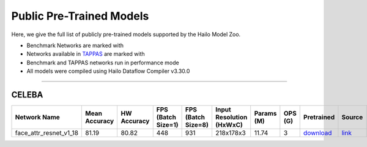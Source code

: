 
Public Pre-Trained Models
=========================

.. |rocket| image:: ../../images/rocket.png
  :width: 18

.. |star| image:: ../../images/star.png
  :width: 18

Here, we give the full list of publicly pre-trained models supported by the Hailo Model Zoo.

* Benchmark Networks are marked with |rocket|
* Networks available in `TAPPAS <https://github.com/hailo-ai/tappas>`_ are marked with |star|
* Benchmark and TAPPAS  networks run in performance mode
* All models were compiled using Hailo Dataflow Compiler v3.30.0



.. _Face Attribute:

--------------

CELEBA
^^^^^^

.. list-table::
   :widths: 31 9 7 11 9 8 8 8 7 7 7 7
   :header-rows: 1

   * - Network Name
     - Mean Accuracy
     - HW Accuracy
     - FPS (Batch Size=1)
     - FPS (Batch Size=8)
     - Input Resolution (HxWxC)
     - Params (M)
     - OPS (G)
     - Pretrained
     - Source
     - Compiled
     - Profile Html    
   * - face_attr_resnet_v1_18   
     - 81.19
     - 80.82
     - 448
     - 931
     - 218x178x3
     - 11.74
     - 3
     - `download <https://hailo-model-zoo.s3.eu-west-2.amazonaws.com/FaceAttr/face_attr_resnet_v1_18/2022-06-09/face_attr_resnet_v1_18.zip>`_
     - `link <https://github.com/d-li14/face-attribute-prediction>`_
     - `rgbx <https://hailo-model-zoo.s3.eu-west-2.amazonaws.com/ModelZoo/Compiled/v2.14.0/hailo15m/face_attr_resnet_v1_18.hef>`_/`nv12 <https://hailo-model-zoo.s3.eu-west-2.amazonaws.com/ModelZoo/Compiled/v2.14.0/hailo15m/face_attr_resnet_v1_18_nv12.hef>`_
     - `download <https://hailo-model-zoo.s3.eu-west-2.amazonaws.com/ModelZoo/Compiled/v2.14.0/hailo15m/face_attr_resnet_v1_18_profiler_results_compiled.html>`_
